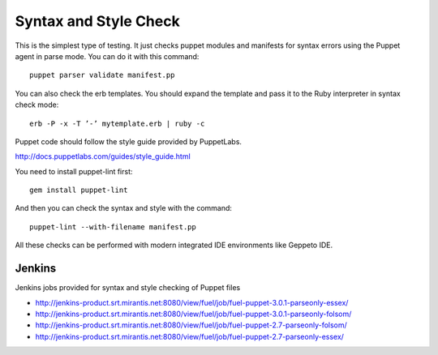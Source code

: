 ======================
Syntax and Style Check
======================

This is the simplest type of testing. It just checks puppet modules and manifests for syntax errors using the Puppet
agent in parse mode. You can do it with this command::

    puppet parser validate manifest.pp

You can also check the erb templates. You should expand the template and pass it to the Ruby interpreter in syntax
check mode::

    erb -P -x -T ’-’ mytemplate.erb | ruby -c

Puppet code should follow the style guide provided by PuppetLabs.

http://docs.puppetlabs.com/guides/style_guide.html

You need to install puppet-lint first::

    gem install puppet-lint

And then you can check the syntax and style with the command::

    puppet-lint --with-filename manifest.pp

All these checks can be performed with modern integrated IDE environments like Geppeto IDE.

Jenkins
-------

Jenkins jobs provided for syntax and style checking of Puppet files

- http://jenkins-product.srt.mirantis.net:8080/view/fuel/job/fuel-puppet-3.0.1-parseonly-essex/
- http://jenkins-product.srt.mirantis.net:8080/view/fuel/job/fuel-puppet-3.0.1-parseonly-folsom/
- http://jenkins-product.srt.mirantis.net:8080/view/fuel/job/fuel-puppet-2.7-parseonly-folsom/
- http://jenkins-product.srt.mirantis.net:8080/view/fuel/job/fuel-puppet-2.7-parseonly-essex/
